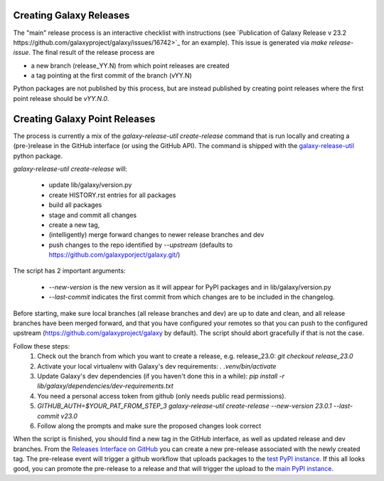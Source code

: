 Creating Galaxy Releases
========================

The "main" release process is an interactive checklist with instructions (see `Publication of Galaxy Release v 23.2 https://github.com/galaxyproject/galaxy/issues/16742>`_ for an example).
This issue is generated via `make release-issue`.
The final result of the release process are

- a new branch (release_YY.N) from which point releases are created
- a tag pointing at the first commit of the branch (vYY.N)

Python packages are not published by this process, but are instead published by creating point releases where the first point release should be `vYY.N.0`.

Creating Galaxy Point Releases
==============================

The process is currently a mix of the `galaxy-release-util create-release` command that is run locally and creating a (pre-)release in the GitHub interface (or using the GitHub API).
The command is shipped with the `galaxy-release-util <https://pypi.org/project/galaxy-release-util/>`_ python package.

`galaxy-release-util create-release` will:

 - update lib/galaxy/version.py
 - create HISTORY.rst entries for all packages
 - build all packages
 - stage and commit all changes
 - create a new tag,
 - (intelligently) merge forward changes to newer release branches and dev
 - push changes to the repo identified by `--upstream` (defaults to https://github.com/galaxyporject/galaxy.git/)

The script has 2 important arguments:

    - `--new-version` is the new version as it will appear for PyPI packages and in lib/galaxy/version.py
    - `--last-commit` indicates the first commit from which changes are to be included in the changelog.

Before starting, make sure local branches (all release branches and dev) are up to date and clean, and all release branches have been merged forward,
and that you have configured your remotes so that you can push to the configured upstream (https://github.com/galaxyproject/galaxy by default).
The script should abort gracefully if that is not the case.

Follow these steps:
    1. Check out the branch from which you want to create a release, e.g. release_23.0: `git checkout release_23.0`
    2. Activate your local virtualenv with Galaxy's dev requirements: `. .venv/bin/activate`
    3. Update Galaxy's dev dependencies (if you haven't done this in a while): `pip install -r lib/galaxy/dependencies/dev-requirements.txt`
    4. You need a personal access token from github (only needs public read permissions).
    5. `GITHUB_AUTH=$YOUR_PAT_FROM_STEP_3 galaxy-release-util create-release --new-version 23.0.1 --last-commit v23.0`
    6. Follow along the prompts and make sure the proposed changes look correct

When the script is finished, you should find a new tag in the GitHub interface, as well as updated release and dev branches.
From the `Releases Interface on GitHub <https://github.com/galaxyproject/galaxy/releases>`_ you can create a new pre-release
associated with the newly created tag. The pre-release event will trigger a github workflow that uploads packages to the `test PyPI instance <https://test.pypi.org/>`_.
If this all looks good, you can promote the pre-release to a release and that will trigger the upload to the `main PyPI instance <https://pypi.org/>`_.
